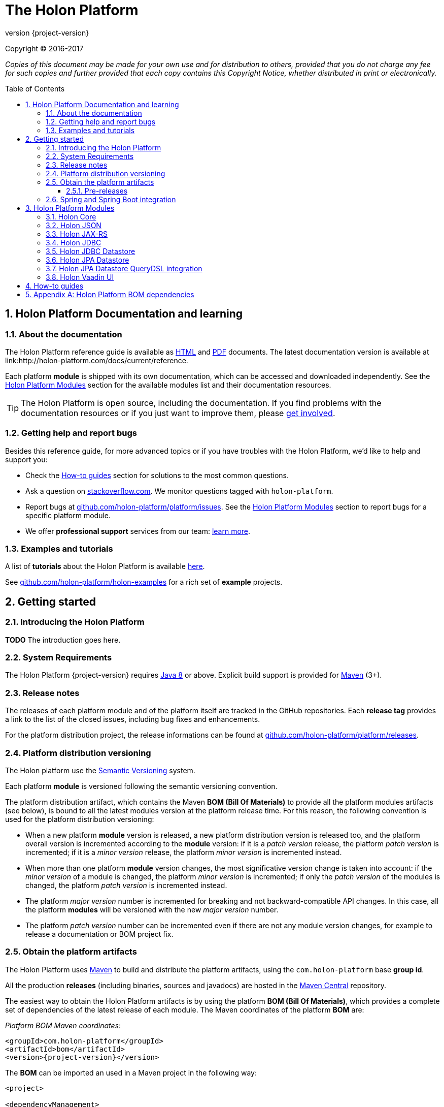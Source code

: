 = The Holon Platform
:revnumber: {project-version}
:linkattrs:
:sectnums:
:nofooter:
:toc: macro
:toclevels: 3
:docsurl: http://holon-platform.com/docs

Copyright © 2016-2017

_Copies of this document may be made for your own use and for distribution to others, provided that you do not charge any fee for such copies and further provided that each copy contains this Copyright Notice, whether distributed in print or electronically._

toc::[]

== Holon Platform Documentation and learning

=== About the documentation

The Holon Platform reference guide is available as link:{docsurl}/{revnumber}/reference[HTML] and  link:{docsurl}/{revnumber}/reference/pdf/holon-platform.pdf[PDF] documents. The latest documentation version is available at link:{docsurl}/current/reference.

Each platform *module* is shipped with its own documentation, which can be accessed and downloaded independently. See the <<modules>> section for the available modules list and their documentation resources.

TIP: The Holon Platform is open source, including the documentation. If you find problems with the documentation resources or if you just want to improve them, please link:https://github.com/holon-platform/platform[get involved].

=== Getting help and report bugs

Besides this reference guide, for more advanced topics or if you have troubles with the Holon Platform, we'd like to help and support you:

* Check the <<howto>> section for solutions to the most common questions.
* Ask a question on link:https://stackoverflow.com[stackoverflow.com]. We monitor questions tagged with `holon-platform`.
* Report bugs at link:https://github.com/holon-platform/platform/issues[github.com/holon-platform/platform/issues]. See the <<modules>> section to report bugs for a specific platform module.
* We offer *professional support* services from our team: link:https://holon-platform.com/support[learn more].

=== Examples and tutorials

A list of *tutorials* about the Holon Platform is available link:https://holon-platform.com/tutorials[here]. 

See link:https://github.com/holon-platform/holon-examples[github.com/holon-platform/holon-examples] for a rich set of *example* projects.

== Getting started

=== Introducing the Holon Platform

*TODO* The introduction goes here.

=== System Requirements

The Holon Platform {revnumber} requires https://www.java.com[Java 8] or above. Explicit build support is provided for link:https://maven.apache.org[Maven] (3+).

=== Release notes

The releases of each platform module and of the platform itself are tracked in the GitHub repositories. Each *release tag* provides a link to the list of the closed issues, including bug fixes and enhancements. 

For the platform distribution project, the release informations can be found at link:https://github.com/holon-platform/platform/releases[github.com/holon-platform/platform/releases].

=== Platform distribution versioning

The Holon platform use the link:http://semver.org[Semantic Versioning] system. 

Each platform *module* is versioned following the semantic versioning convention.

The platform distribution artifact, which contains the Maven *BOM (Bill Of Materials)* to provide all the platform modules artifacts (see below), is bound to all the latest modules version at the platform release time. For this reason, the following convention is used for the platform distribution versioning:

* When a new platform *module* version is released, a new platform distribution version is released too, and the platform overall version is incremented according to the *module* version: if it is a _patch version_ release, the platform _patch version_ is incremented; if it is a _minor version_ release, the platform _minor version_ is incremented instead.

* When more than one platform *module* version changes, the most significative version change is taken into account: if the _minor version_ of a module is changed, the platform _minor version_ is incremented; if only the _patch version_ of the modules is changed, the platform _patch version_ is incremented instead.

* The platform _major version_ number is incremented for breaking and not backward-compatible API changes. In this case, all the platform *modules* will be versioned with the new  _major version_ number.

* The platform _patch version_ number can be incremented even if there are not any module version changes, for example to release a documentation or BOM project fix.

=== Obtain the platform artifacts

The Holon Platform uses link:https://maven.apache.org[Maven] to build and distribute the platform artifacts, using the `com.holon-platform` base *group id*.

All the production *releases* (including binaries, sources and javadocs) are hosted in the link:https://mvnrepository.com/repos/central[Maven Central] repository.

The easiest way to obtain the Holon Platform artifacts is by using the platform *BOM (Bill Of Materials)*, which provides a complete set of dependencies of the latest release of each module. The Maven coordinates of the platform *BOM* are:

_Platform BOM Maven coordinates_:
[source, xml, subs="attributes+"]
----
<groupId>com.holon-platform</groupId>
<artifactId>bom</artifactId>
<version>{revnumber}</version>
----

The *BOM* can be imported an used in a Maven project in the following way:

[source, xml, subs="verbatim,quotes,attributes+"]
----
<project>

<dependencyManagement>
	<dependencies>
		<dependency>
			<groupId>com.holon-platform</groupId>
			<artifactId>bom</artifactId>
			<version>{revnumber}</version>
			*<type>pom</type>*
			*<scope>import</scope>*
		</dependency>
	</dependencies>
</dependencyManagement>
----

With the platform *BOM* imported in your dependency management section, you can declare and obtain the artifacts you need without specifying the artifact version, which will be the latest version provided by the platform bom. For example:

[source, xml]
----
<dependencies>
	<dependency>
		<groupId>com.holon-platform.core</groupId>
		<artifactId>holon-core</artifactId>
	</dependency>
</dependencies>

</project>
----

See the <<modules>> section for detailed informations about each module's artifacts.

==== Pre-releases

The platform *pre-releases* are hosted in the link:https://bintray.com/holon-platform/pre-releases[Holon Platform pre-releases Bintray repository]. 

To obtain a pre-release artifact you need to add the following repository specification either in link:https://maven.apache.org/settings.html#Repositories[settings.xml] or in your link:https://maven.apache.org/guides/mini/guide-multiple-repositories.html[pom.xml]:

[source, xml]
----
<repositories>
    <!-- ... -->
   <repository>
    <id>holon-platform-pre-releases</id>
    <name>Holon Platform pre-releases</name>
    <url>http://dl.bintray.com/holon-platform/pre-releases</url>
    </repository>
</repositories>
----

=== Spring and Spring Boot integration

The Holon Platform provides a wide integration with the link:https://spring.io[Spring Framework] and link:http://projects.spring.io/spring-boot[Spring Boot].

A set of `Enable*` type annotation are available for a quick and simple configuration of the most common and useful _Spring-enabled_ platform components.

Besides, a complete and powerful set of _Spring Boot_ *auto-configuration* classes and *starters* are provided for each platform module.

See each module specific documentation for available Spring and Spring Boot configuration helpers and resources.

[[modules]]
== Holon Platform Modules

=== Holon Core

The Holon Platform *Core* module represents the platform foundation, providing the definition of the overall architecture, base structures and APIs.

|===
|Documentation |Sources |Issues

|link:holon-core.html[html] \| link:pdf/holon-core.pdf[pdf]
|link:https://github.com/holon-platform/holon-core[github.com/holon-platform/holon-core]
|link:https://github.com/holon-platform/holon-core/issues[github.com/holon-platform/holon-core/issues]
|===

=== Holon JSON

The Holon Platform *JSON* module provides link:http://www.json.org[JSON] support and integration with the platform foundation elements, using common libraries such as link:https://github.com/FasterXML/jackson[Jackson] and link:https://github.com/google/gson[Gson].

|===
|Documentation |Sources |Issues

|link:holon-json.html[html] \| link:pdf/holon-json.pdf[pdf]
|link:https://github.com/holon-platform/holon-json[github.com/holon-platform/holon-json]
|link:https://github.com/holon-platform/holon-json/issues[github.com/holon-platform/holon-json/issues]
|===

=== Holon JAX-RS

The Holon Platform *JAX-RS* module provides support, services and configuration helpers to build and consume *RESTful Web Services* using the _Java API for RESTful Web Services (JAX-RS)_ standard. The module ensures the  integration between JAX-RS compliant components with the platform foundation elements and architectural structures (such as Property, PropertyBox and Authentication) and provides support and configuration facilities for popular libraries such as link:https://github.com/jersey/jersey[Jersey], link:http://resteasy.jboss.org[Resteasy] and link:http://swagger.io[Swagger] for API documentation following the *OpenAPI Specification (OAS)*.

|===
|Documentation |Sources |Issues

|link:holon-jaxrs.html[html] \| link:pdf/holon-jaxrs.pdf[pdf]
|link:https://github.com/holon-platform/holon-jaxrs[github.com/holon-platform/holon-jaxrs]
|link:https://github.com/holon-platform/holon-jaxrs/issues[github.com/holon-platform/holon-jaxrs/issues]
|===

=== Holon JDBC

The Holon Platform *JDBC* module represents the platform support for the _Java DataBase Connectivity_ API, dealing with `DataSource` configuration and _multi-tenancy_ support.

|===
|Documentation |Sources |Issues

|link:holon-jdbc.html[html] \| link:pdf/holon-jdbc.pdf[pdf]
|link:https://github.com/holon-platform/holon-jdbc[github.com/holon-platform/holon-jdbc]
|link:https://github.com/holon-platform/holon-jdbc/issues[github.com/holon-platform/holon-jdbc/issues]
|===

=== Holon JDBC Datastore

The Holon *JDBC Datastore* module is the _Java DataBase Connectivity_ reference implementation of the link:holon-core.html#Datastore[Datastore] abstraction.

|===
|Documentation |Sources |Issues

|link:holon-datastore-jdbc.html[html] \| link:pdf/holon-datastore-jdbc.pdf[pdf]
|link:https://github.com/holon-platform/holon-datastore-jdbc[github.com/holon-platform/holon-datastore-jdbc]
|link:https://github.com/holon-platform/holon-datastore-jdbc/issues[github.com/holon-platform/holon-datastore-jdbc/issues]
|===

=== Holon JPA Datastore

The Holon *JPA Datastore* module is the _Java Persistence API_ reference implementation of the link:holon-core.html#Datastore[Datastore] abstraction.

|===
|Documentation |Sources |Issues

|link:holon-datastore-jpa.html[html] \| link:pdf/holon-datastore-jpa.pdf[pdf]
|link:https://github.com/holon-platform/holon-datastore-jpa[github.com/holon-platform/holon-datastore-jpa]
|link:https://github.com/holon-platform/holon-datastore-jpa/issues[github.com/holon-platform/holon-datastore-jpa/issues]
|===

=== Holon JPA Datastore QueryDSL integration

This module provides a set of link:http://www.querydsl.com[QueryDSL] integration features for the *JPA Datastore* module.

|===
|Documentation |Sources |Issues

|link:holon-datastore-jpa-querydsl.html[html] \| link:pdf/holon-datastore-jpa-querydsl.pdf[pdf]
|link:https://github.com/holon-platform/holon-datastore-jpa-querydsl[github.com/holon-platform/holon-datastore-jpa-querydsl]
|link:https://github.com/holon-platform/holon-datastore-jpa-querydsl/issues[github.com/holon-platform/holon-datastore-jpa-querydsl/issues]
|===

=== Holon Vaadin UI

The Holon Platform *Vaadin* module uses link:https://vaadin.com[Vaadin] to build *User Interfaces* for web applications using _Java_. This module provides integration with platform foundation architecture, a set of components and builders, configuration helpers, a complete link:holon-core.html#Datastore[Datastore] integration with Vaadin data binding and a full support for _virtual_ pages and navigation.

|===
|Documentation |Sources |Issues

|link:holon-vaadin.html[html] \| link:pdf/holon-vaadin.pdf[pdf]
|link:https://github.com/holon-platform/holon-vaadin[github.com/holon-platform/holon-vaadin]
|link:https://github.com/holon-platform/holon-vaadin/issues[github.com/holon-platform/holon-vaadin/issues]
|===

[[howto]]
== How-to guides

TODO.

== Appendix A: Holon Platform BOM dependencies

TODO

